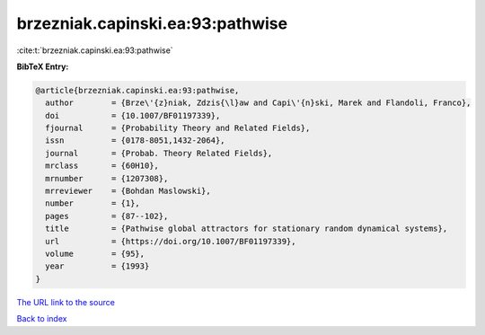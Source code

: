 brzezniak.capinski.ea:93:pathwise
=================================

:cite:t:`brzezniak.capinski.ea:93:pathwise`

**BibTeX Entry:**

.. code-block:: bibtex

   @article{brzezniak.capinski.ea:93:pathwise,
     author        = {Brze\'{z}niak, Zdzis{\l}aw and Capi\'{n}ski, Marek and Flandoli, Franco},
     doi           = {10.1007/BF01197339},
     fjournal      = {Probability Theory and Related Fields},
     issn          = {0178-8051,1432-2064},
     journal       = {Probab. Theory Related Fields},
     mrclass       = {60H10},
     mrnumber      = {1207308},
     mrreviewer    = {Bohdan Maslowski},
     number        = {1},
     pages         = {87--102},
     title         = {Pathwise global attractors for stationary random dynamical systems},
     url           = {https://doi.org/10.1007/BF01197339},
     volume        = {95},
     year          = {1993}
   }

`The URL link to the source <https://doi.org/10.1007/BF01197339>`__


`Back to index <../By-Cite-Keys.html>`__

